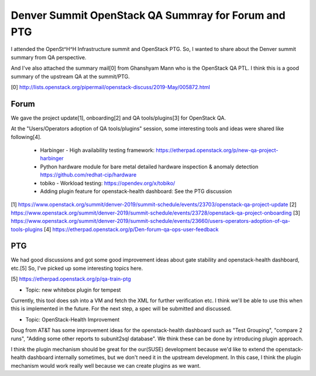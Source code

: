 Denver Summit OpenStack QA Summray for Forum and PTG
====================================================

I attended the OpenSt^H^H Infrastructure summit and OpenStack PTG. So, I
wanted to share about the Denver summit summary from QA perspective.

And I've also attached the summary mail[0] from Ghanshyam Mann who is
the OpenStack QA PTL. I think this is a good summary of the upstream QA
at the summit/PTG.

[0] http://lists.openstack.org/pipermail/openstack-discuss/2019-May/005872.html

Forum
-----

We gave the project update[1], onboarding[2] and QA tools/plugins[3] for
OpenStack QA.

At the "Users/Operators adoption of QA tools/plugins" session, some
interesting tools and ideas were shared like following[4].

 * Harbinger - High availability testing framework: https://etherpad.openstack.org/p/new-qa-project-harbinger
 * Python hardware module for bare metal detailed hardware inspection & anomaly detection
   https://github.com/redhat-cip/hardware
 * tobiko - Workload testing: https://opendev.org/x/tobiko/
 * Adding plugin feature for openstack-health dashboard: See the PTG
   discussion

[1] https://www.openstack.org/summit/denver-2019/summit-schedule/events/23703/openstack-qa-project-update
[2] https://www.openstack.org/summit/denver-2019/summit-schedule/events/23728/openstack-qa-project-onboarding
[3] https://www.openstack.org/summit/denver-2019/summit-schedule/events/23660/users-operators-adoption-of-qa-tools-plugins
[4] https://etherpad.openstack.org/p/Den-forum-qa-ops-user-feedback

PTG
---

We had good discussions and got some good improvement ideas about gate
stability and openstack-health dashboard, etc.[5] So, I've picked up
some interesting topics here.

[5] https://etherpad.openstack.org/p/qa-train-ptg

* Topic: new whitebox plugin for tempest
Currently, this tool does ssh into a VM and fetch the XML for further
verification etc. I think we'll be able to use this when this is
implemented in the future.
For the next step, a spec will be submitted and discussed.

* Topic: OpenStack-Health Improvement
Doug from AT&T has some improvement ideas for the openstack-health
dashboard such as "Test Grouping", "compare 2 runs", "Adding some other
reports to subunit2sql database". We think these can be done by
introducing plugin approach.

I think the plugin mechanism should be great for the our(SUSE)
development because we'd like to extend the openstack-health dashboard
internally sometimes, but we don't need it in the upstream development.
In this case, I think the plugin mechanism would work really well
because we can create plugins as we want.
